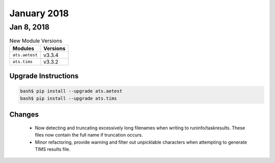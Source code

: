 January 2018
============

Jan 8, 2018
-----------

.. csv-table:: New Module Versions
    :header: "Modules", "Versions"

    ``ats.aetest``, v3.3.4
    ``ats.tims``, v3.3.2


Upgrade Instructions
^^^^^^^^^^^^^^^^^^^^

.. code-block:: bash

    bash$ pip install --upgrade ats.aetest
    bash$ pip install --upgrade ats.tims

Changes
^^^^^^^

    - Now detecting and truncating excessively long filenames when writing to
      runinfo/taskresults.  These files now contain the full name if truncation
      occurs.

    - Minor refactoring, provide warning and filter out unpicklable characters
      when attempting to generate TIMS results file.
